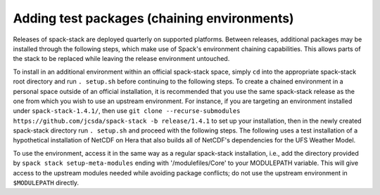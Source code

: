 .. _Add_Test_Packages:

Adding test packages (chaining environments)
********************************************

Releases of spack-stack are deployed quarterly on supported platforms. Between releases, additional packages may be installed through the following steps, which make use of Spack's environment chaining capabilities. This allows parts of the stack to be replaced while leaving the release environment untouched.

To install in an additional environment within an official spack-stack space, simply ``cd`` into the appropriate spack-stack root directory and run ``. setup.sh`` before continuing to the following steps. To create a chained environment in a personal space outside of an official installation, it is recommended that you use the same spack-stack release as the one from which you wish to use an upstream environment. For instance, if you are targeting an environment installed under ``spack-stack-1.4.1/``, then use ``git clone --recurse-submodules https://github.com/jcsda/spack-stack -b release/1.4.1`` to set up your installation, then in the newly created spack-stack directory run ``. setup.sh`` and proceed with the following steps. The following uses a test installation of a hypothetical installation of NetCDF on Hera that also builds all of NetCDF's dependencies for the UFS Weather Model.

.. code-block:: bash
   spack stack create env --name netcdf-test --template empty --site hera --upstream /scratch1/NCEPDEV/nems/role.epic/spack-stack/spack-stack-1.4.1/envs/unified-env/install [--upstream /path/to/second/install]
   cd envs/netcdf-test
   spack env activate .
   spack add ufs-weather-model-env%intel ^netcdf-c@5.0.0
   spack concretize | tee log.concretize
   spack install
   spack module lmod refresh --upstream-modules
   spack stack setup-meta-modules

To use the environment, access it in the same way as a regular spack-stack installation, i.e., add the directory provided by ``spack stack setup-meta-modules`` ending with '/modulefiles/Core' to your MODULEPATH variable. This will give access to the upstream modules needed while avoiding package conflicts; do not use the upstream environment in ``$MODULEPATH`` directly.
